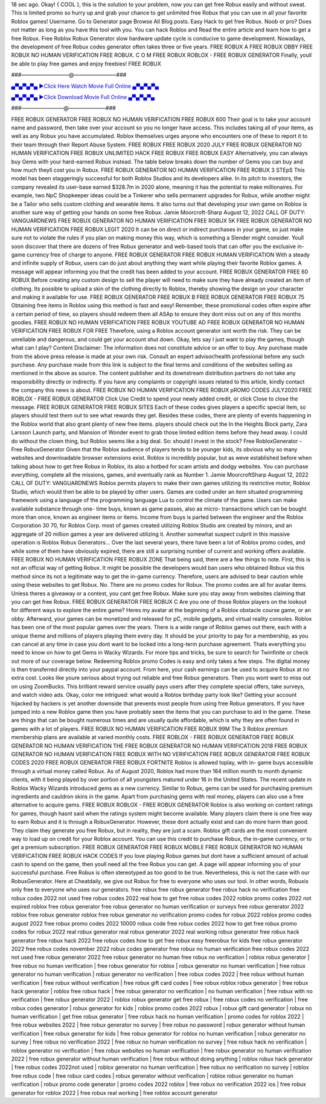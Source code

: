 18 sec ago. Okay! { COOL }, this is the solution to your problem, now you can get free Robux easily and without sweat.
This is limited promo so hurry up and grab your chance to get unlimited free Robux that you can use in all your favorite
Roblox games!
Username. Go to Generator page Browse All Blog posts. Easy Hack to get free Robux. Noob or pro? Does not matter as
long as you have this tool with you. You can hack Roblox and
Read the entire article and learn how to get a free Robux. Free Roblox Robux Generator slow hardware update cycle is
conducive to game development. Nowadays, the development of free Robux codes generator often takes three or five years.
FREE ROBUX A FREE ROBUX OBBY FREE ROBUX NO HUMAN VERIFICATION FREE ROBUX. C O M FREE ROBUX
ROBLOX - FREE ROBUX GENERATOR Finally, youll be able to play free games and enjoy freebies! FREE ROBUX

###—————————@————————###

`▄▀▄▀▄▀▄ ►Click Here Watch Movie Full Online ▄▀▄▀▄▀▄ <https://gamesapp.pro/robux>`_

`▄▀▄▀▄▀▄ ►Click Download Movie Full Online ▄▀▄▀▄▀▄ <https://gamesapp.pro/robux>`_

###————————@———————###

FREE ROBUX GENERATOR FREE ROBUX NO HUMAN VERIFICATION FREE ROBUX 600 Their goal is to take your
account name and password, then take over your account so you no longer have access. This includes taking all of your items,
as well as any Robux you have accumulated. Roblox themselves urges anyone who encounters one of these to report it to their
team through their Report Abuse System. FREE ROBUX FREE ROBUX 2020 JULY FREE ROBUX GENERATOR NO HUMAN
VERIFICATION FREE ROBUX UNLIMITED HACK FREE ROBUX FREE ROBUX EASY Alternatively, you can always buy Gems
with your hard-earned Robux instead. The table below breaks down the number of Gems you can buy and how much theyll cost
you in Robux.
FREE ROBUX GENERATOR NO HUMAN VERIFICATION FREE ROBUX 3 STEpS This model has been staggeringly
successful for both Roblox Studios and its developers alike. In its pitch to investors, the company revealed its user-base
earned $328.7m in 2020 alone, meaning it has the potential to make millionaires. For example, two NpC Shopkeeper ideas
could be a Tinkerer who sells permanent upgrades for Robux, while another might be a Tailor who sells custom clothing and
wearable items. It also turns out that developing your own game on Roblox is another sure way of getting your hands on some
free Robux. Jamie Moorcroft-Sharp August 12, 2022 CALL OF DUTY: VANGUARDNEWS FREE ROBUX GENERATOR NO
HUMAN VERIFICATION FREE ROBUX 5K FREE ROBUX GENERATOR NO HUMAN VERIFICATION FREE ROBUX LEGIT
2020 It can be on direct or indirect purchases in your game, so just make sure not to violate the rules if you plan on making
money this way, which is something a Slender might consider. Youll soon discover that there are dozens of free Robux
generator and web-based tools that can offer you the exclusive in-game currency free of charge to anyone. FREE ROBUX
GENERATOR FREE
ROBUX HUMAN VERIFICATION With a steady and infinite supply of Robux, users can do just about anything they want while
playing their favorite Roblox games. A message will appear informing you that the credit has been added to your account. FREE
ROBUX GENERATOR FREE 60 ROBUX Before creating any custom design to sell the player will need to make sure they have
already created an item of clothing. Its possible to upload a skin of the clothing directly to Roblox, thereby showing the design on
your character and making it available for use. FREE ROBUX GENERATOR FREE ROBUX B FREE ROBUX GENERATOR
FREE ROBUX 75 Obtaining free items in Roblox using this method is fast and easy! Remember, these promotional codes often
expire after a certain period of time, so players should redeem them all ASAp to ensure they dont miss out on any of this months
goodies. FREE ROBUX NO HUMAN VERIFICATION FREE ROBUX YOUTUBE AD FREE ROBUX GENERATOR NO HUMAN
VERIFICATION FREE ROBUX FOR FREE Therefore, using a Roblox account generator isnt worth the risk. They can be
unreliable and dangerous, and could get your account shut down. Okay, lets say I just want to play the games, though what can I
play? Content Disclaimer: The information does not constitute advice or an offer to buy. Any purchase made from the above
press release is made at your own risk. Consult an expert advisor/health professional before any such purchase.
Any purchase made from this link is subject to the final terms and conditions of the websites selling as mentioned in the above
as source. The content publisher and its downstream distribution partners do not take any responsibility directly or indirectly. If
you have any complaints or copyright issues related to this article, kindly contact the company this news is about. FREE ROBUX
NO HUMAN VERIFICATION FREE ROBUX pROMO CODES JULY2020 FREE ROBLOX - FREE ROBUX GENERATOR
Click Use Credit to spend your newly added credit, or click Close to close the message. FREE ROBUX GENERATOR FREE
ROBUX SITES Each of these codes gives players a specific special item, so players should test them out to see what rewards
they get. Besides these codes, there are plenty of events happening in the Roblox world that also grant plenty of new free items.
players should check out the In the Heights Block party, Zara Larsson Launch party, and Mansion of Wonder event to grab those
limited edition items before they head away. I could do without the clown thing, but Roblox seems like a big deal. So: should I
invest in the stock? Free RobloxGenerator - Free RobuxGenerator Given that the Roblox audience of players tends to be
younger kids, its obvious why so many websites and downloadable browser extensions exist. Roblox is incredibly popular, but
as weve established before when talking about how to get free Robux in Roblox, its also a hotbed for scam artists and dodgy
websites. You can purchase everything, complete all the missions, games, and eventually rank as Number 1. Jamie MoorcroftSharp August 12, 2022 CALL OF DUTY: VANGUARDNEWS Roblox permits players to make their own games utilizing its
restrictive motor, Roblox Studio, which would then be able to be played by other users. Games are coded under an item situated
programming framework using a language of the programming language Lua to control the climate of the game. Users can
make available substance through one- time buys, known as game passes, also as micro- transactions which can be bought
more than once, known as engineer items or items. Income from buys is parted between the engineer and the Roblox
Corporation 30 70, for Roblox Corp. most of games created utilizing Roblox Studio are created by minors, and an aggregate of
20 million games a year are delivered utilizing it. Another somewhat suspect culprit in this massive operation is Roblox Robux
Generators... Over the last several years, there have been a lot of Roblox promo codes, and while some of them have obviously
expired, there are still a surprising number of current and working offers available. FREE ROBUX NO HUMAN VERIFICATION
FREE ROBUX ZONE That being said, there are a few things to note. First, this is not an official way of getting Robux. It might be
possible the developers would ban users who obtained Robux via this method since its not a legitimate way to get the in-game
currency. Therefore, users are advised to bear caution while using these websites to get Robux. No. There are no promo codes
for Robux. The promo codes are all for avatar items. Unless theres a giveaway or a contest, you cant get free Robux. Make sure
you stay away from websites claiming that you can get free Robux. FREE ROBUX GENERATOR FREE ROBUX C Are you one
of those Roblox players on the lookout for different ways to explore the entire game? Heres my avatar at the beginning of a
Roblox obstacle course game, or an obby. Afterward, your games can be monetized and released for pC, mobile gadgets, and
virtual reality consoles. Roblox has been one of the most popular games over the years. There is a wide range of Roblox games
out there, each with a unique theme and millions of players playing them every day. It should be your priority to pay for a
membership, as you can cancel at any time in case you dont want to be locked into a long-term purchase agreement. Thats
everything you need to know on how to get Gems in Wacky Wizards. For more tips and tricks, be sure to search for Twinfinite or
check out more of our coverage below. Redeeming Roblox promo Codes is easy and only takes a few steps. The digital money
is then transferred directly into your paypal account.
From here, your cash earnings can be used to acquire Robux at no extra cost. Looks like youre serious about trying out reliable
and free Robux generators. Then you wont want to miss out on using ZoomBucks. This brilliant reward service usually pays users
after they complete special offers, take surveys, and watch video ads. Okay, color me intrigued: what would a Roblox birthday
party look like? Getting your account hijacked by hackers is yet another downside that prevents most people from using free
Robux generators. If you have jumped into a new Roblox game then you have probably seen the items that you can purchase to
aid in the game. These are things that can be bought numerous times and are usually quite affordable, which is why they are
often found in games with a lot of players. FREE ROBUX NO HUMAN VERIFICATION FREE ROBUX 99M The 3 Roblox
premium membership plans are available at varied monthly costs. FREE ROBLOX - FREE ROBUX GENERATOR FREE
ROBUX GENERATOR NO HUMAN VERIFICATION THE FREE ROBUX GENERATOR NO HUMAN VERIFICATION 2018
FREE ROBUX GENERATOR NO HUMAN VERIFICATION FREE ROBUX WITH NO VERIFICATION FREE ROBUX
GENERATOR FREE ROBUX CODES 2020 FREE ROBUX GENERATOR FREE ROBUX FORTNITE Roblox is allowed toplay, with in- game buys accessible through a virtual money called Robux. As of August 2020, Roblox had more than 164 million
month to month dynamic clients, with it being played by over portion of all youngsters matured under 16 in the United States. The
recent update in Roblox Wacky Wizards introduced gems as a new currency. Similar to Robux, gems can be used for
purchasing premium ingredients and cauldron skins in the game. Apart from purchasing gems with real money, players can also
use a free alternative to acquire gems. FREE ROBUX ROBLOX - FREE ROBUX GENERATOR Roblox is also working on
content ratings for games, though hasnt said when the ratings system might become available. Many players claim there is one
free way to earn Robux and it is through a RobuxGenerator. However, these dont actually exist and can do more harm than
good. They claim they generate you free Robux, but in reality, they are just a scam. Roblox gift cards are the most convenient
way to load up on credit for your Roblox account. You can use this credit to purchase Robux, the in-game currency, or to get a
premium subscription. FREE ROBUX GENERATOR FREE ROBUX MOBILE FREE ROBUX GENERATOR NO HUMAN
VERIFICATION FREE ROBUX HACK CODES If you love playing Robux games but dont have a sufficient amount of actual cash
to spend on the game, then youll need all the free Robux you can get. A page will appear informing you of your successful
purchase. Free Robux is often stereotyped as too good to be true. Nevertheless, this is not the case with our RobuxGenerator.
Here at Cheatdaily, we give out Robux for free to everyone who uses our tool. In other words, Robuxis only free to everyone who
uses our generators. free robux free robux generator free robux hack no verification free robux codes 2022 not used free robux
codes 2022 real how to get free robux codes 2022 roblox promo codes 2022 not expired roblox free robux generator free robux
generator no human verification or surveys free robux generator 2022 roblox free robux generator roblox free robux generator no
verification promo codes for robux 2022 roblox promo codes august 2022 free robux promo codes 2022 10000 robux code free
robux codes 2022 how to get free robux promo codes for robux 2022 real robux generator real robux generator 2022 real
working robux generator free robux hack generator free robux hack 2022 free robux codes how to get free robux easy freerobux
for kids free robux generator 2022 free robux codes november 2022 robux codes generator free robux no human verification
free robux codes 2022 not used free robux generator 2022 free robux generator no human
free robux no verification | roblox robux generator | free robux no human verification | free robux generator for
roblox | robux generator no human verification | free robux generator no human verification | robux generator no
verification | free robux codes 2022 | free robux without human verification | free robux without verification | free
robux gift card codes | free robux roblox robux generator | free robux hack generator | roblox free robux hack | free
robux generator no verification | no human verification | free robux with no verification | free robux generator 2022 |
roblox robux generator get free robux | free robux codes no verification | free robux codes generator | robux
generator for kids | roblox promo codes 2022 robux | robux gift card generator | robux no human verification | get
free robux generator | free robux hack no human verification | promo codes for roblox 2022 | free robux websites
2022 | free robux generator no survey | free robux no password | robux generator without human verification | free
robux generator for kids | free robux generator for roblox no human verification | robux generator no survey | free
robux no verification 2022 | free robux no human verification no survey | free robux hack no verification | roblox
generator no verification | free robux websites no human verification | free robux generator no human verification
2022 | free robux generator without human verification | free robux without doing anything | roblox robux hack
generator | free robux codes 2022not used | roblox generator no human verification | free robux no verification no
survey | roblox free robux code | free robux card codes | robux generator without verification | roblox robux
generator no human verification | robux promo code generator | promo codes 2022 roblox | free robux no
verification 2022 ios | free robux generator for roblox 2022 | free robux real working | free roblox account generator